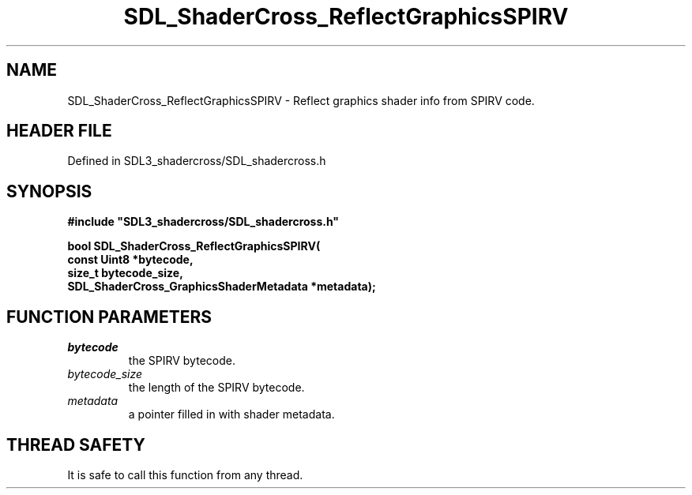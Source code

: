 .\" This manpage content is licensed under Creative Commons
.\"  Attribution 4.0 International (CC BY 4.0)
.\"   https://creativecommons.org/licenses/by/4.0/
.\" This manpage was generated from SDL_shadercross's wiki page for SDL_ShaderCross_ReflectGraphicsSPIRV:
.\"   https://wiki.libsdl.org/SDL_shadercross/SDL_ShaderCross_ReflectGraphicsSPIRV
.\" Generated with SDL/build-scripts/wikiheaders.pl
.\"  revision a3aad1c
.\" Please report issues in this manpage's content at:
.\"   https://github.com/libsdl-org/sdlwiki/issues/new
.\" Please report issues in the generation of this manpage from the wiki at:
.\"   https://github.com/libsdl-org/SDL/issues/new?title=Misgenerated%20manpage%20for%20SDL_ShaderCross_ReflectGraphicsSPIRV
.\" SDL_shadercross can be found at https://libsdl.org/projects/SDL_shadercross
.de URL
\$2 \(laURL: \$1 \(ra\$3
..
.if \n[.g] .mso www.tmac
.TH SDL_ShaderCross_ReflectGraphicsSPIRV 3 "SDL_shadercross 3.0.0" "SDL_shadercross" "SDL_shadercross3 FUNCTIONS"
.SH NAME
SDL_ShaderCross_ReflectGraphicsSPIRV \- Reflect graphics shader info from SPIRV code\[char46]
.SH HEADER FILE
Defined in SDL3_shadercross/SDL_shadercross\[char46]h

.SH SYNOPSIS
.nf
.B #include \(dqSDL3_shadercross/SDL_shadercross.h\(dq
.PP
.BI "bool SDL_ShaderCross_ReflectGraphicsSPIRV(
.BI "    const Uint8 *bytecode,
.BI "    size_t bytecode_size,
.BI "    SDL_ShaderCross_GraphicsShaderMetadata *metadata);
.fi
.SH FUNCTION PARAMETERS
.TP
.I bytecode
the SPIRV bytecode\[char46]
.TP
.I bytecode_size
the length of the SPIRV bytecode\[char46]
.TP
.I metadata
a pointer filled in with shader metadata\[char46]
.SH THREAD SAFETY
It is safe to call this function from any thread\[char46]

